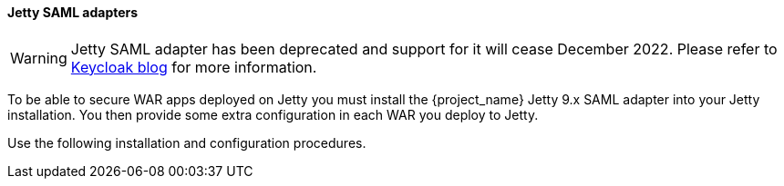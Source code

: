 [[_jetty_saml_adapter]]

==== Jetty SAML adapters

WARNING: Jetty SAML adapter has been deprecated and support for it will cease December 2022. Please refer to https://www.keycloak.org/2022/02/adapter-deprecation[Keycloak blog] for more information.

To be able to secure WAR apps deployed on Jetty you must install the {project_name} Jetty 9.x SAML adapter into your Jetty installation. You then provide some extra configuration in each WAR you deploy to Jetty.

Use the following installation and configuration procedures.
